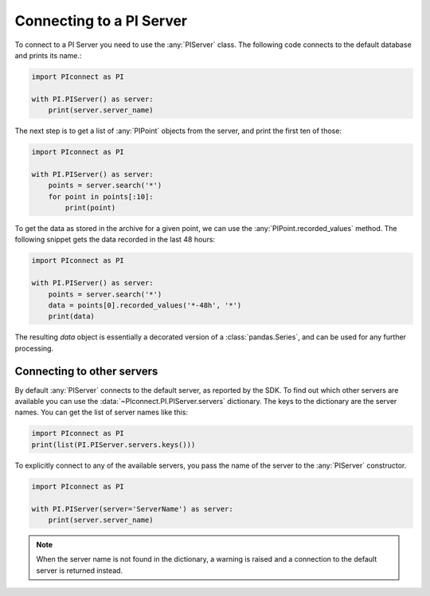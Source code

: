 #########################
Connecting to a PI Server
#########################

To connect to a PI Server you need to use the :any:`PIServer` class.
The following code connects to the default database and prints its name.:

.. code-block:: python

    import PIconnect as PI

    with PI.PIServer() as server:
        print(server.server_name)

The next step is to get a list of :any:`PIPoint` objects from the server, and
print the first ten of those:

.. code-block:: python

    import PIconnect as PI

    with PI.PIServer() as server:
        points = server.search('*')
        for point in points[:10]:
            print(point)

To get the data as stored in the archive for a given point, we can use the
:any:`PIPoint.recorded_values` method. The following snippet gets the data
recorded in the last 48 hours:

.. code-block:: python

    import PIconnect as PI

    with PI.PIServer() as server:
        points = server.search('*')
        data = points[0].recorded_values('*-48h', '*')
        print(data)

The resulting `data` object is essentially a decorated version of a
:class:`pandas.Series`, and can be used for any further processing.

***************************
Connecting to other servers
***************************

By default :any:`PIServer` connects to the default server, as reported by the
SDK. To find out which other servers are available you can use the
:data:`~PIconnect.PI.PIServer.servers` dictionary. The keys to the dictionary
are the server names. You can get the list of server names like this:

.. code-block:: python

    import PIconnect as PI
    print(list(PI.PIServer.servers.keys()))

To explicitly connect to any of the available servers, you pass the name of
the server to the :any:`PIServer` constructor.

.. code-block:: python

    import PIconnect as PI

    with PI.PIServer(server='ServerName') as server:
        print(server.server_name)

.. note:: When the server name is not found in the dictionary, a warning is
    raised and a connection to the default server is returned instead.
